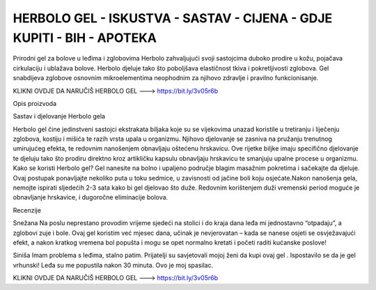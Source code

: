 HERBOLO GEL - ISKUSTVA - SASTAV - CIJENA - GDJE KUPITI - BIH - APOTEKA
=======================================
Prirodni gel za bolove u leđima i zglobovima Herbolo zahvaljujući svoji sastojcima duboko prodire u kožu, pojačava cirkulaciju i ublažava bolove. Herbolo djeluje tako što poboljšava elastičnost tkiva i pokretljivosti zglobova. Gel snabdijeva zglobove osnovnim mikroelementima neophodnim za njihovo zdravlje i pravilno funkcionisanje.

KLIKNI OVDJE DA NARUČIŠ HERBOLO GEL ---> https://bit.ly/3v05r6b

Opis proizvoda

Sastav i djelovanje Herbolo gela

Herbolo gel čine jedinstveni sastojci ekstrakata biljaka koje su se vijekovima unazad koristile u tretiranju i liječenju zglobova, kostiju i mišića te razih vrsta upala u organizmu. Njihovo djelovanje se zasniva na pružanju trenutnog umirujućeg efekta, te redovnim nanošenjem obnavljaju oštećenu hrskavicu.
Ove rijetke biljke imaju specifično djelovanje te djeluju tako što prodiru direktno kroz artikličku kapsulu obnavljaju hrskavicu te smanjuju upalne procese u organizmu.
Kako se koristi Herbolo gel?
Gel nanesite na bolno i upaljeno područje blagim masažnim pokretima i sačekajte da djeluje. Ovaj postupak ponavljajte nekoliko puta u toku sedmice, u zavisnosti od jačine boli koju osjećate.Nakon nanošenja gela, nemojte ispirati sljedećih 2-3 sata kako bi gel djelovao što duže. Redovnim korištenjem duži vremenski period moguće je obnavljanje hrskavice, i dugoročne eliminacije bolova.

Recenzije

Snežana
Na poslu neprestano provodim vrijeme sjedeći na stolici i do kraja dana leđa mi jednostavno “otpadaju”, a zglobovi zuje i bole. Ovaj gel koristim već mjesec dana, učinak je nevjerovatan – kada se nanese osjeti se osvježavajući efekt, a nakon kratkog vremena bol popušta i mogu se opet normalno kretati i početi raditi kućanske poslove!

Siniša
Imam problema s leđima, stalno patim. Prijatelji su savjetovali mojoj ženi da kupi ovaj gel . Ispostavilo se da je gel vrhunski! Leđa su me popustila nakon 30 minuta. Ovo je moj spasilac.

KLIKNI OVDJE DA NARUČIŠ HERBOLO GEL ---> https://bit.ly/3v05r6b
